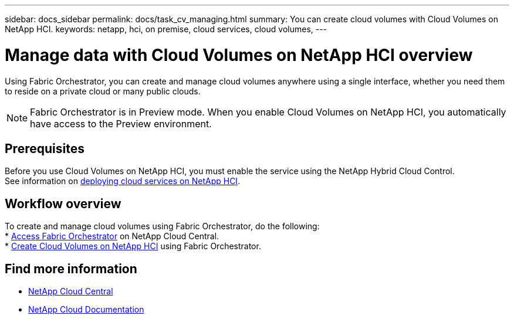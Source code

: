 ---
sidebar: docs_sidebar
permalink: docs/task_cv_managing.html
summary: You can create cloud volumes with Cloud Volumes on NetApp HCI.
keywords: netapp, hci, on premise, cloud services, cloud volumes,
---

= Manage data with Cloud Volumes on NetApp HCI overview
:hardbreaks:
:nofooter:
:icons: font
:linkattrs:
:imagesdir: ../media/

[.lead]
Using Fabric Orchestrator, you can create and manage cloud volumes anywhere using a single interface, whether you need them to reside on a private cloud or many public clouds.

NOTE: Fabric Orchestrator is in Preview mode. When you enable Cloud Volumes on NetApp HCI, you automatically have access to the Preview environment.

== Prerequisites
Before you use Cloud Volumes on NetApp HCI, you must enable the service using the NetApp Hybrid Cloud Control.
See information on link:task_deploying_overview.html[deploying cloud services on NetApp HCI].

== Workflow overview
To create and manage cloud volumes using Fabric Orchestrator, do the following:
* link:task_fo_accessing.html[Access Fabric Orchestrator] on NetApp Cloud Central.
* link:task_dfo_creating_cloud_volumes.html[Create Cloud Volumes on NetApp HCI] using Fabric Orchestrator.

[discrete]
== Find more information
* https://cloud.netapp.com/home[NetApp Cloud Central^]
* https://docs.netapp.com/us-en/cloud/[NetApp Cloud Documentation^]
